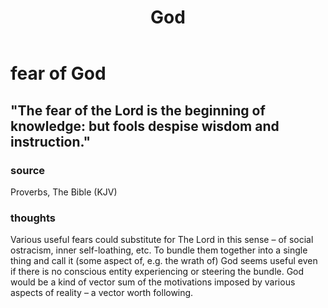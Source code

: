:PROPERTIES:
:ID:       16a6b4bc-5bd8-4089-b2cb-9d25cd04c670
:END:
#+title: God
* fear of God
** "The fear of the Lord is the beginning of knowledge: but fools despise wisdom and instruction."
*** source
    Proverbs, The Bible (KJV)
*** thoughts
    Various useful fears could substitute for The Lord in this sense -- of social ostracism, inner self-loathing, etc. To bundle them together into a single thing and call it (some aspect of, e.g. the wrath of) God seems useful even if there is no conscious entity experiencing or steering the bundle. God would be a kind of vector sum of the motivations imposed by various aspects of reality -- a vector worth following.
